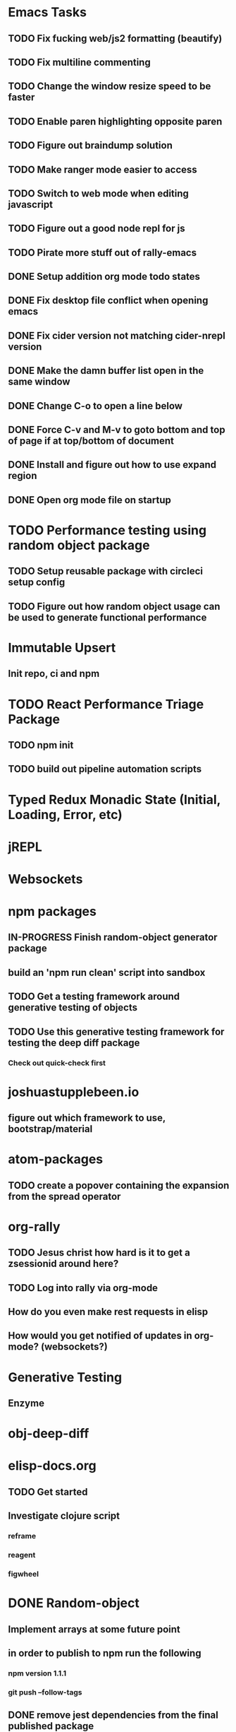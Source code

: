 #+TODO: TODO IN-PROGRESS | DONE CANCELLED

* Emacs Tasks
** TODO Fix fucking web/js2 formatting (beautify)
** TODO Fix multiline commenting
** TODO Change the window resize speed to be faster
** TODO Enable paren highlighting opposite paren
** TODO Figure out braindump solution
** TODO Make ranger mode easier to access
** TODO Switch to web mode when editing javascript
** TODO Figure out a good node repl for js
** TODO Pirate more stuff out of rally-emacs
** DONE Setup addition org mode todo states
   CLOSED: [2017-04-08 Sat 14:35]
** DONE Fix desktop file conflict when opening emacs
   CLOSED: [2017-04-06 Thu 09:38]
** DONE Fix cider version not matching cider-nrepl version
   CLOSED: [2017-03-15 Wed 19:45]
** DONE Make the damn buffer list open in the same window
   CLOSED: [2017-03-03 Fri 17:58]
** DONE Change C-o to open a line below
   CLOSED: [2017-03-03 Fri 17:53]
** DONE Force C-v and M-v to goto bottom and top of page if at top/bottom of document
   CLOSED: [2017-03-03 Fri 17:26]
** DONE Install and figure out how to use expand region
   CLOSED: [2017-03-03 Fri 10:43]
** DONE Open org mode file on startup
   CLOSED: [2017-03-02 Thu 23:30]

   
* TODO Performance testing using random object package
** TODO Setup reusable package with circleci setup config
** TODO Figure out how random object usage can be used to generate functional performance


* Immutable Upsert
** Init repo, ci and npm
* TODO React Performance Triage Package
** TODO npm init
** TODO build out pipeline automation scripts
* Typed Redux Monadic State (Initial, Loading, Error, etc)
* jREPL
* Websockets
* npm packages
** IN-PROGRESS Finish random-object generator package
** build an 'npm run clean' script into sandbox
** TODO Get a testing framework around generative testing of objects
** TODO Use this generative testing framework for testing the deep diff package
*** Check out quick-check first
* joshuastupplebeen.io
** figure out which framework to use, bootstrap/material
* atom-packages
** TODO create a popover containing the expansion from the spread operator
* org-rally
** TODO Jesus christ how hard is it to get a zsessionid around here?
** TODO Log into rally via org-mode
** How do you even make rest requests in elisp
** How would you get notified of updates in org-mode? (websockets?)
* Generative Testing
** Enzyme
* obj-deep-diff
* elisp-docs.org
** TODO Get started
** Investigate clojure script
*** reframe
*** reagent
*** figwheel
* DONE Random-object
** Implement arrays at some future point
** in order to publish to npm run the following
*** npm version 1.1.1
*** git push --follow-tags
** DONE remove jest dependencies from the final published package
   CLOSED: [2017-04-11 Tue 17:27]
** DONE update the readme to actually show what the package should be doing
   CLOSED: [2017-04-11 Tue 09:49]
** DONE Object Gen algo:
   CLOSED: [2017-04-11 Tue 09:48]
*** Step 1: Generate the deepest object depth and place it into a random position in the object
*** Step 2: Flip a coin for either object or string in other positions
*** Step 3: If object generate one of less than or equal depth than the deepest object
=======
** DONE Fix the fucking package.json so that installation actually fucking works
   CLOSED: [2017-04-09 Sun 21:13]
** DONE Generate the actual fucking object
   CLOSED: [2017-04-08 Sat 14:33]
** CANCELLED implement the backoff randomized percentage algo
   CLOSED: [2017-04-11 Tue 09:49]

* redo customized zsh setup
** Figure out why reloading Brandon's rad shell kills the tab in iterm (has a fix for this on a radshell branch)
** Investigate zshell plugins

* Brain Externalizer
** Easy as shit note input
** Really good tagging/categorization and search

* JS Coding Items
** Finish websocket work
** Web workers
** Canvas
** React Motion
** React Native
** React VR
** JS Observables
** Material UI
   
* Coding Life
** TODO Npm package
** TODO Fix testing output
** TODO Redo website
** TODO Generative React component testing
** TODO Build elispdocs.org
** TODO Build clojure component package manager
** TODO Build new fangled agile management software tool
** TODO Build brain externalizer
** TODO Practice game dev with three.js
** TODO Practice canvas coding in js

* Normal Life
** IN-PROGRESS Replace her's and my glasses lenses 303.597.1640
** TODO Find a therapist in boulder
** TODO Schedule Our Dentist - Awesome Dental Stapleton - (303) 355-1818
** Talk to Chris's mortgage person
** Schedule Piano Lessons
*** Ugh find somebody
** Build the damn nightstand
** Build her bike and teach her how to ride
** Cut hedges in front yard
** Practice code with rowan
** Buy a house
** Build a fusion reactor in garage (fusor)
** IN-PROGRESS Plant the damn grass
** DONE Schedule AF Williams Doctor Appointment - June 7th 10am
** DONE Schedule Her Dentist - A Wild Smile - (720) 945-1234 - June 13th 3pm
** DONE Schedule Dog Neutering 303-394-3937
** DONE Schedule Swimming Lessons
*** Call utah pool (303) 739-1530
** DONE Schedule Tattoo Finishing
*** Call white lotus tattoo
*** Scheduled for july 10th
** DONE Call the sleep specialist @ university 855.586.4824
